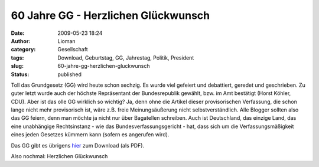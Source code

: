 60 Jahre GG - Herzlichen Glückwunsch
####################################
:date: 2009-05-23 18:24
:author: Lioman
:category: Gesellschaft
:tags: Download, Geburtstag, GG, Jahrestag, Politik, President
:slug: 60-jahre-gg-herzlichen-gluckwunsch
:status: published

Toll das Grundgesetz (GG) wird heute schon sechzig. Es wurde viel
gefeiert und debattiert, geredet und geschrieben. Zu guter letzt wurde
auch der höchste Repräsentant der Bundesrepublik gewählt, bzw. im Amt
bestätigt (Horst Köhler, CDU). Aber ist das olle GG wirklich so wichtig?
Ja, denn ohne die Artikel dieser provisorischen Verfassung, die schon
lange nicht mehr provisorisch ist, wäre z.B. freie Meinungsäußerung
nicht selbstverständlich. Alle Blogger sollten also das GG feiern, denn
man möchte ja nicht nur über Bagatellen schreiben. Auch ist Deutschland,
das einzige Land, das eine unabhängige Rechtsinstanz - wie das
Bundesverfassungsgericht - hat, dass sich um die Verfassungsmäßigkeit
eines jeden Gesetzes kümmern kann (sofern es angerufen wird).

Das GG gibt es übrigens
`hier <http://www.gesetze-im-internet.de/bundesrecht/gg/gesamt.pdf>`__
zum Download (als PDF).

Also nochmal: Herzlichen Glückwunsch
